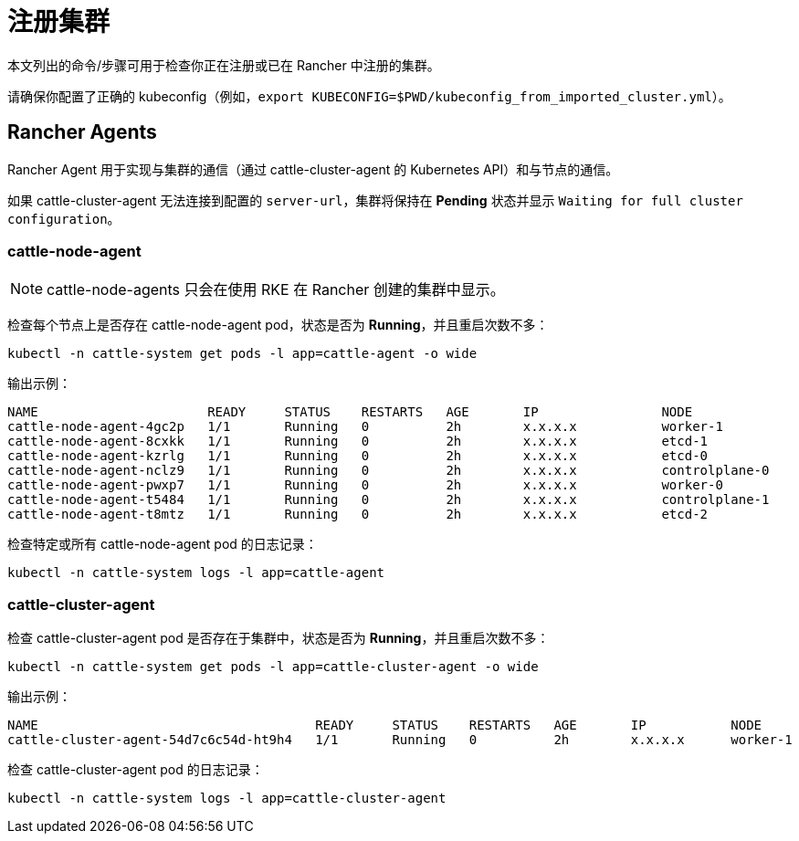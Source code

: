 = 注册集群

本文列出的命令/步骤可用于检查你正在注册或已在 Rancher 中注册的集群。

请确保你配置了正确的 kubeconfig（例如，`export KUBECONFIG=$PWD/kubeconfig_from_imported_cluster.yml`）。

== Rancher Agents

Rancher Agent 用于实现与集群的通信（通过 cattle-cluster-agent 的 Kubernetes API）和与节点的通信。

如果 cattle-cluster-agent 无法连接到配置的 `server-url`，集群将保持在 *Pending* 状态并显示 `Waiting for full cluster configuration`。

=== cattle-node-agent

[NOTE]
====

cattle-node-agents 只会在使用 RKE 在 Rancher 创建的集群中显示。
====


检查每个节点上是否存在 cattle-node-agent pod，状态是否为 *Running*，并且重启次数不多：

----
kubectl -n cattle-system get pods -l app=cattle-agent -o wide
----

输出示例：

----
NAME                      READY     STATUS    RESTARTS   AGE       IP                NODE
cattle-node-agent-4gc2p   1/1       Running   0          2h        x.x.x.x           worker-1
cattle-node-agent-8cxkk   1/1       Running   0          2h        x.x.x.x           etcd-1
cattle-node-agent-kzrlg   1/1       Running   0          2h        x.x.x.x           etcd-0
cattle-node-agent-nclz9   1/1       Running   0          2h        x.x.x.x           controlplane-0
cattle-node-agent-pwxp7   1/1       Running   0          2h        x.x.x.x           worker-0
cattle-node-agent-t5484   1/1       Running   0          2h        x.x.x.x           controlplane-1
cattle-node-agent-t8mtz   1/1       Running   0          2h        x.x.x.x           etcd-2
----

检查特定或所有 cattle-node-agent pod 的日志记录：

----
kubectl -n cattle-system logs -l app=cattle-agent
----

=== cattle-cluster-agent

检查 cattle-cluster-agent pod 是否存在于集群中，状态是否为 *Running*，并且重启次数不多：

----
kubectl -n cattle-system get pods -l app=cattle-cluster-agent -o wide
----

输出示例：

----
NAME                                    READY     STATUS    RESTARTS   AGE       IP           NODE
cattle-cluster-agent-54d7c6c54d-ht9h4   1/1       Running   0          2h        x.x.x.x      worker-1
----

检查 cattle-cluster-agent pod 的日志记录：

----
kubectl -n cattle-system logs -l app=cattle-cluster-agent
----
